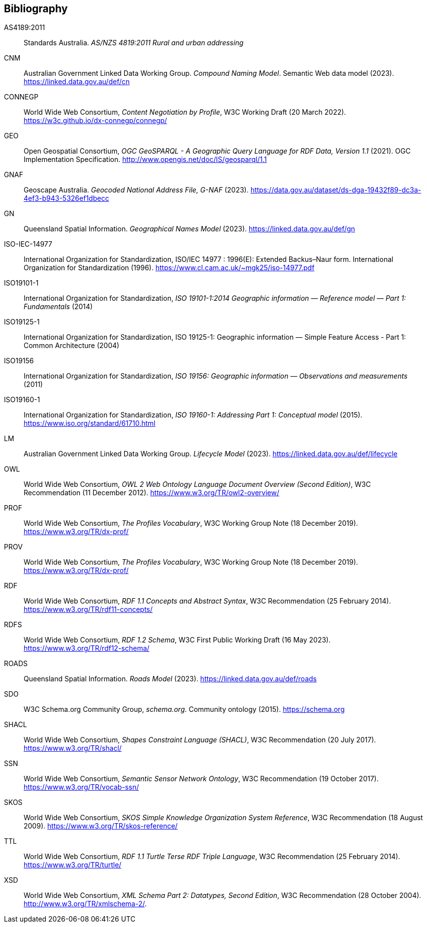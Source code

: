 == Bibliography

[[AS4189:2011]] AS4189:2011:: Standards Australia. _AS/NZS 4819:2011 Rural and urban addressing_

[[CNM]] CNM:: Australian Government Linked Data Working Group. _Compound Naming Model_. Semantic Web data model (2023). https://linked.data.gov.au/def/cn

[[CONNEGP]] CONNEGP:: World Wide Web Consortium, _Content Negotiation by Profile_, W3C Working Draft (20 March 2022). https://w3c.github.io/dx-connegp/connegp/

[[GEO]] GEO:: Open Geospatial Consortium, _OGC GeoSPARQL - A Geographic Query Language for RDF Data, Version 1.1_ (2021). OGC Implementation Specification. http://www.opengis.net/doc/IS/geosparql/1.1

[[GNAF]] GNAF:: Geoscape Australia. _Geocoded National Address File, G-NAF_ (2023). https://data.gov.au/dataset/ds-dga-19432f89-dc3a-4ef3-b943-5326ef1dbecc

[[GN]] GN:: Queensland Spatial Information. _Geographical Names Model_ (2023). https://linked.data.gov.au/def/gn

[[ISO-IEC-14977]] ISO-IEC-14977:: International Organization for Standardization, ISO/IEC 14977 : 1996(E): Extended Backus–Naur form. International Organization for Standardization (1996). https://www.cl.cam.ac.uk/~mgk25/iso-14977.pdf

[[ISO19101-1]] ISO19101-1:: International Organization for Standardization, _ISO 19101-1:2014 Geographic information — Reference model — Part 1: Fundamentals_ (2014)

[[ISO19125-1]] ISO19125-1:: International Organization for Standardization, ISO 19125-1: Geographic information — Simple Feature Access - Part 1: Common Architecture (2004)

[[ISO19156]] ISO19156:: International Organization for Standardization, _ISO 19156: Geographic information — Observations and measurements_ (2011)

[[ISO19160-1]] ISO19160-1:: International Organization for Standardization, _ISO 19160-1: Addressing Part 1: Conceptual model_ (2015). https://www.iso.org/standard/61710.html

[[LM]] LM:: Australian Government Linked Data Working Group. _Lifecycle Model_ (2023). https://linked.data.gov.au/def/lifecycle

[[OWL]] OWL:: World Wide Web Consortium, _OWL 2 Web Ontology Language Document Overview (Second Edition)_, W3C Recommendation (11 December 2012). https://www.w3.org/TR/owl2-overview/

[[PROF]] PROF:: World Wide Web Consortium, _The Profiles Vocabulary_, W3C Working Group Note (18 December 2019). https://www.w3.org/TR/dx-prof/

[[PROV]] PROV:: World Wide Web Consortium, _The Profiles Vocabulary_, W3C Working Group Note (18 December 2019). https://www.w3.org/TR/dx-prof/

[[RDF]] RDF:: World Wide Web Consortium, _RDF 1.1 Concepts and Abstract Syntax_, W3C Recommendation (25 February 2014). https://www.w3.org/TR/rdf11-concepts/

[[RDFS]] RDFS:: World Wide Web Consortium, _RDF 1.2 Schema_, W3C First Public Working Draft (16 May 2023). https://www.w3.org/TR/rdf12-schema/

[[ROADS]] ROADS:: Queensland Spatial Information. _Roads Model_ (2023). https://linked.data.gov.au/def/roads

[[SDO]] SDO:: W3C Schema.org Community Group, _schema.org_. Community ontology (2015). https://schema.org

[[SHACL]] SHACL:: World Wide Web Consortium, _Shapes Constraint Language (SHACL)_, W3C Recommendation (20 July 2017). https://www.w3.org/TR/shacl/

[[SSN]] SSN:: World Wide Web Consortium, _Semantic Sensor Network Ontology_, W3C Recommendation (19 October 2017). https://www.w3.org/TR/vocab-ssn/

[[SKOS]] SKOS:: World Wide Web Consortium, _SKOS Simple Knowledge Organization System Reference_, W3C Recommendation (18 August 2009). https://www.w3.org/TR/skos-reference/

[[TTL]] TTL:: World Wide Web Consortium, _RDF 1.1 Turtle Terse RDF Triple Language_, W3C Recommendation (25 February 2014). https://www.w3.org/TR/turtle/

[[XSD]] XSD:: World Wide Web Consortium, _XML Schema Part 2: Datatypes, Second Edition_, W3C Recommendation (28 October 2004). http://www.w3.org/TR/xmlschema-2/.